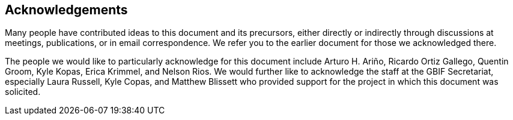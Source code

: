 == Acknowledgements

Many people have contributed ideas to this document and its precursors, either directly or indirectly through discussions at meetings, publications, or in email correspondence. We refer you to the earlier document for those we acknowledged there.

The people we would like to particularly acknowledge for this document include Arturo H. Ariño, Ricardo Ortiz Gallego, Quentin Groom, Kyle Kopas, Erica Krimmel, and Nelson Rios. We would further like to acknowledge the staff at the GBIF Secretariat, especially Laura Russell, Kyle Copas, and Matthew Blissett who provided support for the project in which this document was solicited.



